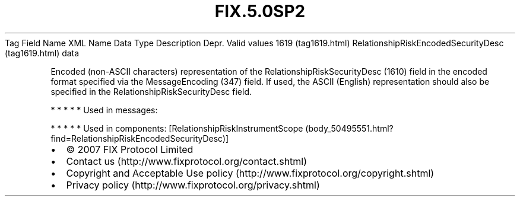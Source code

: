 .TH FIX.5.0SP2 "" "" "Tag #1619"
Tag
Field Name
XML Name
Data Type
Description
Depr.
Valid values
1619 (tag1619.html)
RelationshipRiskEncodedSecurityDesc (tag1619.html)
data
.PP
Encoded (non-ASCII characters) representation of the
RelationshipRiskSecurityDesc (1610) field in the encoded format
specified via the MessageEncoding (347) field. If used, the ASCII
(English) representation should also be specified in the
RelationshipRiskSecurityDesc field.
.PP
   *   *   *   *   *
Used in messages:
.PP
   *   *   *   *   *
Used in components:
[RelationshipRiskInstrumentScope (body_50495551.html?find=RelationshipRiskEncodedSecurityDesc)]

.PD 0
.P
.PD

.PP
.PP
.IP \[bu] 2
© 2007 FIX Protocol Limited
.IP \[bu] 2
Contact us (http://www.fixprotocol.org/contact.shtml)
.IP \[bu] 2
Copyright and Acceptable Use policy (http://www.fixprotocol.org/copyright.shtml)
.IP \[bu] 2
Privacy policy (http://www.fixprotocol.org/privacy.shtml)

